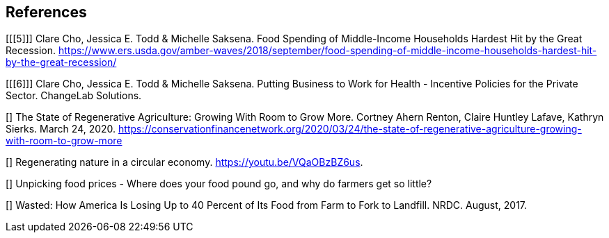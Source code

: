 == References

[[[5]]] Clare Cho, Jessica E. Todd & Michelle Saksena. Food Spending of Middle-Income Households Hardest Hit by the Great Recession. https://www.ers.usda.gov/amber-waves/2018/september/food-spending-of-middle-income-households-hardest-hit-by-the-great-recession/

[[[6]]] Clare Cho, Jessica E. Todd & Michelle Saksena. Putting Business to Work for Health - Incentive Policies for the Private Sector. ChangeLab Solutions.

[[[yale]]]  The State of Regenerative Agriculture: Growing With Room to Grow More. Cortney Ahern Renton, Claire Huntley Lafave, Kathryn Sierks.  March 24, 2020. https://conservationfinancenetwork.org/2020/03/24/the-state-of-regenerative-agriculture-growing-with-room-to-grow-more

[[[holden-circle]]]  Regenerating nature in a circular economy. https://youtu.be/VQaOBzBZ6us.  

[[[sustain-profit]]] Unpicking food prices - Where does your food pound go, and why do farmers get so little?

[[[wasted-nrdc]]] Wasted: How America Is Losing Up to 40 Percent of Its Food from Farm to Fork to Landfill. NRDC. August, 2017.

